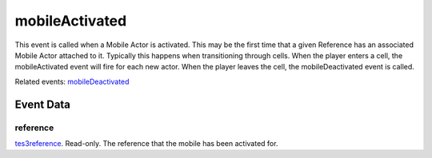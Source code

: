 mobileActivated
====================================================================================================

This event is called when a Mobile Actor is activated. This may be the first time that a given Reference has an associated Mobile Actor attached to it. Typically this happens when transitioning through cells. When the player enters a cell, the mobileActivated event will fire for each new actor. When the player leaves the cell, the mobileDeactivated event is called.

Related events: `mobileDeactivated`_

Event Data
----------------------------------------------------------------------------------------------------

reference
~~~~~~~~~~~~~~~~~~~~~~~~~~~~~~~~~~~~~~~~~~~~~~~~~~~~~~~~~~~~~~~~~~~~~~~~~~~~~~~~~~~~~~~~~~~~~~~~~~~~

`tes3reference`_. Read-only. The reference that the mobile has been activated for.

.. _`mobileDeactivated`: ../../lua/event/mobileDeactivated.html
.. _`tes3reference`: ../../lua/type/tes3reference.html
